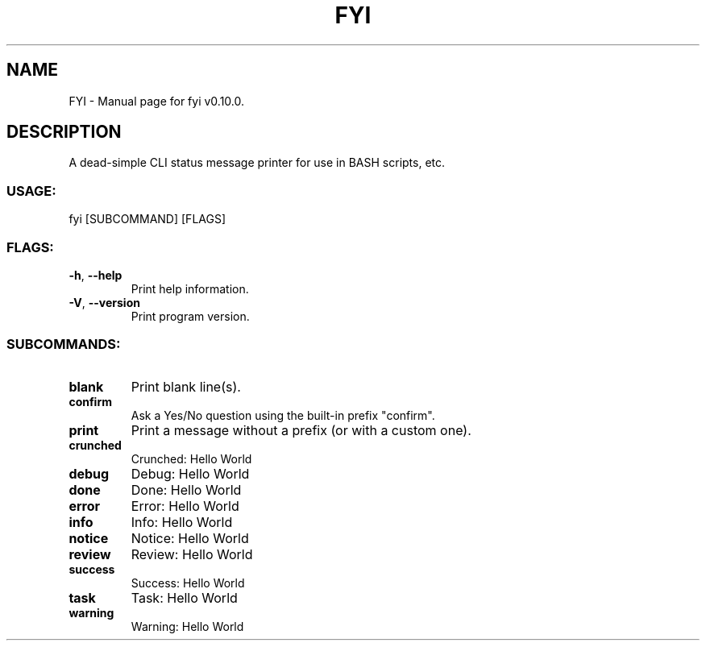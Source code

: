 .TH "FYI" "1" "August 2022" "FYI v0.10.0" "User Commands"
.SH NAME
FYI \- Manual page for fyi v0.10.0.
.SH DESCRIPTION
A dead\-simple CLI status message printer for use in BASH scripts, etc.
.SS USAGE:
.TP
fyi [SUBCOMMAND] [FLAGS]
.SS FLAGS:
.TP
\fB\-h\fR, \fB\-\-help\fR
Print help information.
.TP
\fB\-V\fR, \fB\-\-version\fR
Print program version.
.SS SUBCOMMANDS:
.TP
\fBblank\fR
Print blank line(s).
.TP
\fBconfirm\fR
Ask a Yes/No question using the built\-in prefix "confirm".
.TP
\fBprint\fR
Print a message without a prefix (or with a custom one).
.TP
\fBcrunched\fR
Crunched: Hello World
.TP
\fBdebug\fR
Debug: Hello World
.TP
\fBdone\fR
Done: Hello World
.TP
\fBerror\fR
Error: Hello World
.TP
\fBinfo\fR
Info: Hello World
.TP
\fBnotice\fR
Notice: Hello World
.TP
\fBreview\fR
Review: Hello World
.TP
\fBsuccess\fR
Success: Hello World
.TP
\fBtask\fR
Task: Hello World
.TP
\fBwarning\fR
Warning: Hello World
